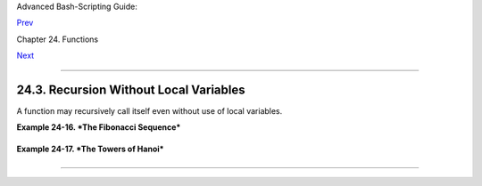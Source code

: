 Advanced Bash-Scripting Guide:

`Prev <localvar.html>`__

Chapter 24. Functions

`Next <aliases.html>`__

--------------

24.3. Recursion Without Local Variables
=======================================

A function may recursively call itself even without use of local
variables.

**Example 24-16. *The Fibonacci Sequence***

+--------------------------------------------------------------------------+
| .. code:: PROGRAMLISTING                                                 |
|                                                                          |
|     #!/bin/bash                                                          |
|     # fibo.sh : Fibonacci sequence (recursive)                           |
|     # Author: M. Cooper                                                  |
|     # License: GPL3                                                      |
|                                                                          |
|     # ----------algorithm--------------                                  |
|     # Fibo(0) = 0                                                        |
|     # Fibo(1) = 1                                                        |
|     # else                                                               |
|     #   Fibo(j) = Fibo(j-1) + Fibo(j-2)                                  |
|     # ---------------------------------                                  |
|                                                                          |
|     MAXTERM=15       # Number of terms (+1) to generate.                 |
|     MINIDX=2         # If idx is less than 2, then Fibo(idx) = idx.      |
|                                                                          |
|     Fibonacci ()                                                         |
|     {                                                                    |
|       idx=$1   # Doesn't need to be local. Why not?                      |
|       if [ "$idx" -lt "$MINIDX" ]                                        |
|       then                                                               |
|         echo "$idx"  # First two terms are 0 1 ... see above.            |
|       else                                                               |
|         (( --idx ))  # j-1                                               |
|         term1=$( Fibonacci $idx )   #  Fibo(j-1)                         |
|                                                                          |
|         (( --idx ))  # j-2                                               |
|         term2=$( Fibonacci $idx )   #  Fibo(j-2)                         |
|                                                                          |
|         echo $(( term1 + term2 ))                                        |
|       fi                                                                 |
|       #  An ugly, ugly kludge.                                           |
|       #  The more elegant implementation of recursive fibo in C          |
|       #+ is a straightforward translation of the algorithm in lines 7 -  |
| 10.                                                                      |
|     }                                                                    |
|                                                                          |
|     for i in $(seq 0 $MAXTERM)                                           |
|     do  # Calculate $MAXTERM+1 terms.                                    |
|       FIBO=$(Fibonacci $i)                                               |
|       echo -n "$FIBO "                                                   |
|     done                                                                 |
|     # 0 1 1 2 3 5 8 13 21 34 55 89 144 233 377 610                       |
|     # Takes a while, doesn't it? Recursion in a script is slow.          |
|                                                                          |
|     echo                                                                 |
|                                                                          |
|     exit 0                                                               |
                                                                          
+--------------------------------------------------------------------------+

**Example 24-17. *The Towers of Hanoi***

+--------------------------------------------------------------------------+
| .. code:: PROGRAMLISTING                                                 |
|                                                                          |
|     #! /bin/bash                                                         |
|     #                                                                    |
|     # The Towers Of Hanoi                                                |
|     # Bash script                                                        |
|     # Copyright (C) 2000 Amit Singh. All Rights Reserved.                |
|     # http://hanoi.kernelthread.com                                      |
|     #                                                                    |
|     # Tested under Bash version 2.05b.0(13)-release.                     |
|     # Also works under Bash version 3.x.                                 |
|     #                                                                    |
|     #  Used in "Advanced Bash Scripting Guide"                           |
|     #+ with permission of script author.                                 |
|     #  Slightly modified and commented by ABS author.                    |
|                                                                          |
|     #=================================================================#  |
|     #  The Tower of Hanoi is a mathematical puzzle attributed to         |
|     #+ Edouard Lucas, a nineteenth-century French mathematician.         |
|     #                                                                    |
|     #  There are three vertical posts set in a base.                     |
|     #  The first post has a set of annular rings stacked on it.          |
|     #  These rings are disks with a hole drilled out of the center,      |
|     #+ so they can slip over the posts and rest flat.                    |
|     #  The rings have different diameters, and they stack in ascending   |
|     #+ order, according to size.                                         |
|     #  The smallest ring is on top, and the largest on the bottom.       |
|     #                                                                    |
|     #  The task is to transfer the stack of rings                        |
|     #+ to one of the other posts.                                        |
|     #  You can move only one ring at a time to another post.             |
|     #  You are permitted to move rings back to the original post.        |
|     #  You may place a smaller ring atop a larger one,                   |
|     #+ but *not* vice versa.                                             |
|     #  Again, it is forbidden to place a larger ring atop a smaller one. |
|     #                                                                    |
|     #  For a small number of rings, only a few moves are required.       |
|     #+ For each additional ring,                                         |
|     #+ the required number of moves approximately doubles,               |
|     #+ and the "strategy" becomes increasingly complicated.              |
|     #                                                                    |
|     #  For more information, see http://hanoi.kernelthread.com           |
|     #+ or pp. 186-92 of _The Armchair Universe_ by A.K. Dewdney.         |
|     #                                                                    |
|     #                                                                    |
|     #         ...                   ...                    ...           |
|     #         | |                   | |                    | |           |
|     #        _|_|_                  | |                    | |           |
|     #       |_____|                 | |                    | |           |
|     #      |_______|                | |                    | |           |
|     #     |_________|               | |                    | |           |
|     #    |___________|              | |                    | |           |
|     #   |             |             | |                    | |           |
|     # .--------------------------------------------------------------.   |
|     # |**************************************************************|   |
|     #          #1                   #2                      #3           |
|     #                                                                    |
|     #=================================================================#  |
|                                                                          |
|                                                                          |
|     E_NOPARAM=66  # No parameter passed to script.                       |
|     E_BADPARAM=67 # Illegal number of disks passed to script.            |
|     Moves=        # Global variable holding number of moves.             |
|                   # Modification to original script.                     |
|                                                                          |
|     dohanoi() {   # Recursive function.                                  |
|         case $1 in                                                       |
|         0)                                                               |
|             ;;                                                           |
|         *)                                                               |
|             dohanoi "$(($1-1))" $2 $4 $3                                 |
|             echo move $2 "-->" $3                                        |
|             ((Moves++))          # Modification to original script.      |
|             dohanoi "$(($1-1))" $4 $3 $2                                 |
|             ;;                                                           |
|         esac                                                             |
|     }                                                                    |
|                                                                          |
|     case $# in                                                           |
|         1) case $(($1>0)) in     # Must have at least one disk.          |
|            1)  # Nested case statement.                                  |
|                dohanoi $1 1 3 2                                          |
|                echo "Total moves = $Moves"   # 2^n - 1, where n = # of d |
| isks.                                                                    |
|                exit 0;                                                   |
|                ;;                                                        |
|            *)                                                            |
|                echo "$0: illegal value for number of disks";             |
|                exit $E_BADPARAM;                                         |
|                ;;                                                        |
|            esac                                                          |
|         ;;                                                               |
|         *)                                                               |
|            echo "usage: $0 N"                                            |
|            echo "       Where \"N\" is the number of disks."             |
|            exit $E_NOPARAM;                                              |
|            ;;                                                            |
|     esac                                                                 |
|                                                                          |
|     # Exercises:                                                         |
|     # ---------                                                          |
|     # 1) Would commands beyond this point ever be executed?              |
|     #    Why not? (Easy)                                                 |
|     # 2) Explain the workings of the workings of the "dohanoi" function. |
|     #    (Difficult -- see the Dewdney reference, above.)                |
                                                                          
+--------------------------------------------------------------------------+

--------------

+--------------------------+--------------------------+--------------------------+
| `Prev <localvar.html>`__ | Local Variables          |
| `Home <index.html>`__    | `Up <functions.html>`__  |
| `Next <aliases.html>`__  | Aliases                  |
+--------------------------+--------------------------+--------------------------+

